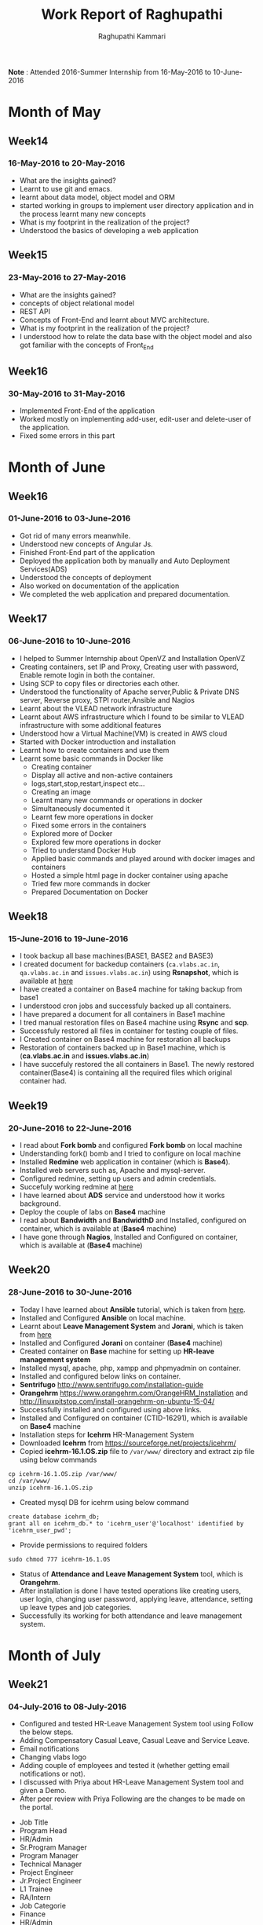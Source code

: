 #+AUTHOR: Raghupathi Kammari
#+TITLE: Work Report of Raghupathi

*Note* : Attended 2016-Summer Internship from 16-May-2016 to 10-June-2016

* Month of May
** Week14
*** 16-May-2016 to 20-May-2016
     + What are the insights gained?
     + Learnt to use git and emacs.
     + learnt about data model, object model and ORM
     + started working in groups to implement user directory
       application and in the process learnt many new concepts
     + What is my footprint in the realization of the project?
     + Understood the basics of developing a web application 

** Week15
*** 23-May-2016 to 27-May-2016
  + What are the insights gained?
  + concepts of object relational model
  + REST API
  + Concepts of Front-End and learnt about MVC architecture.   
  + What is my footprint in the realization of the project?
  + I understood how to relate the data base with the object model and also got familiar with the concepts of Front_End

** Week16
*** 30-May-2016 to 31-May-2016
  + Implemented Front-End of the application
  + Worked mostly on implementing add-user, edit-user and delete-user of the
       application.
  + Fixed some errors in this part

* Month of June
** Week16
*** 01-June-2016 to 03-June-2016
  + Got rid of many errors meanwhile.
  + Understood new concepts of Angular Js.
  + Finished Front-End part of the application
  + Deployed the application both by manually and Auto Deployment Services(ADS)
  + Understood the concepts of deployment
  + Also worked on documentation of the application
  + We completed the web application and prepared documentation.

** Week17
*** 06-June-2016 to 10-June-2016
  + I helped to Summer Internship about OpenVZ and Installation OpenVZ
  + Creating containers, set IP and Proxy, Creating user with password, Enable remote login in both the container.
  + Using SCP to copy files or directories each other. 
  + Understood the functionality of Apache server,Public & Private  DNS server, Reverse
       proxy, STPI router,Ansible and Nagios  
  + Learnt about the VLEAD network infrastructure
  + Learnt about AWS infrastructure which I found to be similar to VLEAD
     infrastructure with some additional features
  + Understood how a Virtual Machine(VM) is created in AWS cloud
  + Started with Docker introduction and installation
  + Learnt how to create containers and use them
  + Learnt some basic commands in Docker like
        - Creating container
        - Display all active and non-active containers
        - logs,start,stop,restart,inspect etc...
        - Creating an image
   + Learnt many new commands or operations in docker
   + Simultaneously documented it
   + Learnt few more operations in docker
   + Fixed some errors in the containers
   + Explored more of Docker
   + Explored few more operations in docker
   + Tried to understand Docker Hub
   + Applied basic commands and played around with docker images and containers
   + Hosted a simple html page in docker container using apache 
   + Tried few more commands in docker 
   + Prepared Documentation on Docker


** Week18
*** 15-June-2016 to 19-June-2016
  + I took backup all base machines(BASE1, BASE2 and BASE3)
  + I created document for backedup containers (=ca.vlabs.ac.in=, =qa.vlabs.ac.in= and =issues.vlabs.ac.in=) using *Rsnapshot*, which is available at  [[https://bitbucket.org/vlead/backups/src/46647917b33b7af5852d988c525bf85dc8f39ac1/current-status-of-backup.org?fileviewer=file-view-default][here]]
  + I have created a container on Base4 machine for taking backup from base1
  + I understood cron jobs and successfuly backed up all containers.
  + I have prepared a document for all containers in Base1 machine
  + I tred manual restoration files on Base4 machine using *Rsync* and *scp*.
  + Successfuly restored all files in container for testing couple of files.
  + I Created container on Base4 machine for restoration all backups
  + Restoration of containers backed up in Base1 machine, which is (*ca.vlabs.ac.in* and *issues.vlabs.ac.in*) 
  + I have succefuly restored the all containers in Base1. The newly restored container(Base4) is containing all the required files which original container had.

** Week19
*** 20-June-2016 to 22-June-2016
  + I read about *Fork bomb* and configured *Fork bomb* on local machine
  + Understanding fork() bomb and I tried to configure on local machine
  + Installed *Redmine* web application in container (which is *Base4*).
  + Installed web servers such as, Apache and mysql-server.
  + Configured redmine, setting up users and admin credentials.
  + Succefuly working redmine at [[http://10.4.15.230:3000/][here]]
  + I have learned about *ADS* service and understood how it works background.
  + Deploy the couple of labs on *Base4* machine
  + I read about *Bandwidth* and *BandwidthD* and Installed, configured on container, which is available at (*Base4* machine)
  + I have gone through *Nagios*, Installed and Configured on container, which is available at (*Base4* machine)

** Week20
*** 28-June-2016 to 30-June-2016
  * Today I have learned about *Ansible* tutorial, which is taken from [[http://www.tecmint.com/install-and-configure-ansible-automation-tool-in-linux/][here]].
  * Installed and Configured *Ansible* on local machine.
  * Learnt about *Leave Management System* and *Jorani*, which is taken from [[http://jorani.org/][here]]
  * Installed and Configured *Jorani* on container (*Base4* machine)
  * Created container on *Base* machine for setting up *HR-leave management system*
  * Installed mysql, apache, php, xampp and phpmyadmin on container.
  * Installed and configured below links on container.
  * *Sentrifugo* [[http://www.sentrifugo.com/installation-guide]]
  * *Orangehrm*  [[https://www.orangehrm.com/OrangeHRM_Installation]]  and [[http://linuxpitstop.com/install-orangehrm-on-ubuntu-15-04/]]
  * Successfully installed and configured using above links.
  * Installed and Configured on container (CTID-16291), which is available on *Base4* machine
  * Installation steps for *Icehrm* HR-Management System
  * Downloaded *Icehrm* from [[https://sourceforge.net/projects/icehrm/]]
  * Copied *icehrm-16.1.OS.zip* file to =/var/www/= directory and extract zip file using below commands
#+BEGIN_EXAMPLE
cp icehrm-16.1.OS.zip /var/www/
cd /var/www/
unzip icehrm-16.1.OS.zip
#+END_EXAMPLE
  * Created mysql DB for icehrm using below command
#+BEGIN_EXAMPLE
create database icehrm_db;
grant all on icehrm_db.* to 'icehrm_user'@'localhost' identified by 'icehrm_user_pwd';
#+END_EXAMPLE
  * Provide permissions to required folders 
#+BEGIN_EXAMPLE
sudo chmod 777 icehrm-16.1.OS
#+END_EXAMPLE
  * Status of *Attendance and Leave Management System* tool, which is *Orangehrm*.
  * After installation is done I have tested operations like creating users, user login, changing user password, applying leave, attendance, setting up leave types and job categories.
  * Successfully its working for both attendance and leave management system.

* Month of July
** Week21
*** 04-July-2016 to 08-July-2016
  -  Configured and tested HR-Leave Management System tool using Follow the below steps.
  +  Adding Compensatory Casual Leave, Casual Leave and Service Leave.
  +  Email notifications
  +  Changing vlabs logo
  +  Adding couple of employees and tested it (whether getting email notifications or not).
  - I discussed with Priya about HR-Leave Management System tool and given a Demo.
  - After peer review with Priya Following are the changes to be made on the portal.
 - Job Title
 + Program Head
 + HR/Admin
 + Sr.Program Manager
 + Program Manager
 + Technical Manager
 + Project Engineer
 + Jr.Project Engineer
 + L1 Trainee
 + RA/Intern
 - Job Categorie
 + Finance
 + HR/Admin
 + Engineering
 * Employment Status 
 + Full Time-Consultant
 + Part Time-Consultant
 + Full Time-Employee
 + Part Time-Employee
 + Full Time-Intern
 + Part Time-Intern  
 - Supervisor
 + Priya
 + Lalit
 + Thirumal
 + Ravi  
 * All notifications go to HR-Admin (hr-admin@vlabs.ac.in)
 * Exporting to CSV
 * Integration with LDAP authentication
 * Include the link in automated mail
  - Configured and tested email notifications, supervisors, job categories, job title and email subscriptions.
  - Customized landing page of Orangehrm. I changed vlabs logo, login page and vlead logo.
 
** Week22
*** 11-July-2016 to 15-July-2016
  - Learnt indetail the model of the systems cluster at VLEAD. The
    tools, systems, configurations, setup files and related
    discussions are all part of the model.
  - Read about Base1, Base4 and AWS clusters.
  - Customizing the OrangeHR-Management portal and tested whether attendance, email notifications and leave management is working or not.
  - I read about DNS servers and Reverse proxy server. 
  - Read about Nagios, rsyslog_server and router.
  - Checking alerts for VLEAD
  Monitoring the services using nagios webpage.  I will be
getting alerts also from nagios if any service is in critical state or
if any service went down/stopped running.

Especially, I am checking disk space of Outreach portal VM everyday
as well as all the lab VMs.
** (2016-07-14 Thursday)
  - Generated employee attendance daily and month wise reports for Orangehrm portal using below process.
1). Use database
2). listing punch in/out for all the users time.
3). listing all employee numbers and employee username.
4). Joining two tables, why because emp_number and employee_id common on both tables. by doing this we can get user_name and emp-number.
Generating employee attendance reports is done successfully
** (2016-07-15 Friday)
  - Implemantation of  automation script for generating employee attendance.
  - It will generate the following reports with in-time and out-time details for each employee.
1. day wise reports and
2. Monthly wise reports

** Week23
*** 18-July-2016 to 22-July-2016
 - Checking alerts for VLEAD as well as  monitoring the services using  nagios webpage.  
 - Checking disk space of Outreach portal VM everyday as well as all the lab VMs.

  - I have removed all the 2016-interns related data from the attendance portal at (http://attendance.vlabs.ac.in). And before doing this I have taken database backup and tested back with restoring the same on base4 container (16298).
  - I and ashay created vlabs email-id for PVS Maruthi Rao and we shared credentials with him.
  - I and ashay created LDAP account  for PVS Maruthi Rao and we shared credentials with him.
  - Removed LDAP accounts for all  2016-summer interns. 
  - Exported couple of labs from [[http://edx-courses.vlabs.ac.in:18010][edx-cources]] into [[http://lms.vlabs.ac.in:18010][lms.vlabs.ac.in]].
  - Wrote a schell script for generating employee attendance daily wise, monthly wise reports with in-time and out-time for each employee.
  - I have hosted couple of labs on base1 machine.
  - Generating the monthly wise employee attendance reports with in/out time details of each employee.
  - I have hosted couple of labs on base1 machine.
  - Exported couple of labs from [[http://edx-courses.vlabs.ac.in:18010][edx-cources]] into [[http://platform.vlabs.ac.in:18010][platform.vlabs.ac.in]].

** Week24
*** 25-July-2016 to 29-July-2016
  - I have hosted couple of labs on base1 machine.
  - Created a Vlabs email account for Mr. Manmohan
  - I have hosted couple of labs on base1 machine.
  - Configuring OpenEdx analytics on local machine
  - Configuring OpenEdx analytics and LMS on local machine
  - Read about ipython and jupyterhub
  - Installed ipython, supervisord, ipython-notebook, jupyter and jupyter-notebook on our local machine.

* Month of August
** Week25
*** 02-Aug-2016 to 05-Aug-2016
  - Checking alerts for VLEAD as well as monitoring the services using nagios webpage.
  - I have hosted couple of labs on base1 machine.
  - pvs-maruthi-rao is added as a member in vlead and openedx-team organizations on github.
  - Amazon monitoring update During all this timings along with the alert mails, following things were monitored:
1. AWS instance​s and their graphs
2. AWS billing
  - Creared couple of notebooks on Ipython-notebook server
  - Installed and setting up Ipython-notebook on container on base4 machine
  - Creared couple of notebooks on Ipython-notebook server

** Week26
*** 08-Aug-2016 to 11-Aug-2016
  - I have hosted couple of labs on base1 machine.
  - Amazon monitoring update During all this timings along with the alert mails, following things were monitored:
1. AWS instance​s and their graphs
2. AWS billing
  - Creared couple of notebooks on Ipython-notebook server
  - Installed and configured ipython-notebook and jupyterhub in container on base4.
  - Created couple of notebooks, inserted images, hyperlinks and videos.
  - After creating notebook and did couple of simulation of labs.
  - Read about the model of the systems cluster at VLEAD. The tools, systems, configurations, setup files and related discussions are all part of the model. 

** Week27
*** 16-Aug-2016 to 19-Aug-2016
  - Amazon monitoring update During all this timings along with the alert mails, following things were monitored:
1. AWS instance​s and their graphs
2. AWS billing
  - Creared couple of notebooks on Ipython-notebook server
  - I have read about elk stack(Elasticsearch, logstash and kibana).
  - Installed and configured elk stack in container on base4 machine.
  - Read about the Porting Virtual Labs to Open edX Platform document.
  - Created Problem solving lab in Openedx studio.
  - Created section, subsections and units in problem sloving lab

** Week28
*** 22-Aug-2016 to 26-Aug-2016
  - Ported couple of experiments on Problem solving lab
  - Checking alerts for VLEAD as well as  monitoring the services using  nagios webpage.
  - Amazon monitoring update During all this timings along with the alert mails, following things were monitored:
1. AWS instance​s and their graphs
2. AWS billing
  - Generated monthly attendance reports for all in/out time details of each employee

** Week29
*** 29-Aug-2016 to 30-Aug-2016
  - Read about ELK stack, Installed and Configured in container on Base4 machine.
  - Checking alerts for VLEAD as well as  monitoring the services using  nagios webpage.
  - Amazon monitoring update During all this timings along with the alert mails, following things were monitored:
1. AWS instance​s and their graphs
2. AWS billing
  - Wrote automaiton script for porting labs on OpenEdx.

* Month of September
** Week29
*** 01-Sep-2016 to 02-Sep-2016
 - Hosted couple of labs on staging environment.
 - Checking cumulative analytics of virtual-labs
 - Checking alerts for VLEAD as well as  monitoring the services using  nagios webpage.
  - Amazon monitoring update During all this timings along with the alert mails, following things were monitored:
1. AWS instance​s and their graphs
2. AWS billing
 - Installed elk-stack and configurd nginx server in container on base1 machine.
 - Checking cumulative analytics of virtual-labs

** Week30
*** 06-Sep-2016 to 09-Sep-2016
  -  Hosted couple of labs on staging environment.
  -  Lab performance testing for CPU and RAM usage an each lab. And created excel
     sheet for each lab information such as concurrent users,
     transaction rate, CPU and RAM.
  - Checking cumulative analytics of virtual-labs.
  - Checking alerts for VLEAD as well as  monitoring the services using  nagios webpage.
  - Amazon monitoring update During all this timings along with the alert mails, following things were monitored:
1. AWS instance​s and their graphs
2. AWS billing
  -  Lab performance testing for CPU and RAM usage an each lab. And created excel
     sheet for each lab information such as concurrent users,
     transaction rate, CPU and RAM.
  -  Lab performance testing for CPU and RAM usage an each lab. And created excel
     sheet for each lab information such as concurrent users,
     transaction rate, CPU and RAM.
  -  Preparing json files for automation script for porting of labs on openedx.   
   - Preparing json files for automation script for porting of labs on openedx. 
 
** Week31
*** 19-Sep-2016 to 23-Sep-2016
  - Couple of labs porting on OpenedX studio.
  - Installed and configured Elk-stack on our physical machine.
  - Prepared Lab spec files for 50 labs
  - Couple of labs hosted on staging environment
  - Checking cumulative analytics of virtual-labs.
  - Checking alerts for VLEAD as well as monitoring the services using nagios webpage.
  - Amazon monitoring update During all this timings along with the alert mails, following things were monitored:
    + AWS instance​s and their graphs
    + AWS billing

** Week32
*** 26-Sep-2016 to 30-Sep-2016
  - Created vlabs email ID's for new joined people.
  - Imported and exported couple of labs on OpenedX
  - Installed (Ubuntu_14.04) and setting up machine for Ravikiran
  - Prepared VLEAD showcase one slide table.
  - Prepared Lab spec files for 5 labs
  - Couple of labs hosted on staging environment
  - Checking cumulative analytics of virtual-labs.
  - Checking alerts for VLEAD as well as monitoring the services using nagios webpage.
  - Amazon monitoring update During all this timings along with the alert mails, following things were monitored:
    + AWS instance​s and their graphs
    + AWS billing

* Month of October
** Week33
*** 03-Oct-2016 to 07-Oct-2016
  - Imported and exported couple of labs on OpenedX
  - Uploaded images for all 68 labs on OpenedX
  - Couple of labs hosted on staging environment
  - Hosted 72 labs on Portable media
  - Prepared excel sheet for lab performance testing/Load test for 71 labs.
  - Installed ELK stack on portable media.
  - Checking cumulative analytics of virtual-labs.
  - Checking alerts for VLEAD as well as monitoring the services using nagios webpage.
  - Amazon monitoring update During all this timings along with the alert mails, following things were monitored:
    + AWS instance​s and their graphs
    + AWS billing

** Week34
*** 13-Oct-2016 to 16-Oct-2016
  - Imported and exported couple of labs on OpenedX
  - Created disk images (using clonezilla software) on portable media.
  - Prepared slides for OpnedX benchmarking performance and Lab performance load test.
  - Changed hostnames of 70 labs on Portable media
  - Checking cumulative analytics of virtual-labs.
  - Checking alerts for VLEAD as well as monitoring the services using nagios webpage.
  - Amazon monitoring update During all this timings along with the alert mails, following things were monitored:
    + AWS instance​s and their graphs
    + AWS billing

** Week35
*** 17-Oct-2016 to 21-Oct-2016
  - Created disk images (using dd command) on portable media.
  - Tested couple of labs and fixed bugs on OpenedX
  - Checking cumulative analytics of virtual-labs.
  - Checking alerts for VLEAD as well as monitoring the services using nagios webpage.
  - Amazon monitoring update During all this timings along with the alert mails, following things were monitored:
    + AWS instance​s and their graphs
    + AWS billing

** Week36
*** 24-Oct-2016 to 27-Oct-2016
  - Created disk images (using dd command) on portable media.
  - Tested couple of labs and fixed bugs on OpenedX
  - Re-ported Industrial elctrical drives lab on OpenedX and tested it
  - Prepared VLEAD-Employee attendance monthly report.
  - Checking cumulative analytics of virtual-labs.
  - Checking alerts for VLEAD as well as monitoring the services using nagios webpage.
  - Amazon monitoring update During all this timings along with the alert mails, following things were monitored:
    + AWS instance​s and their graphs
    + AWS billing

* Month of November
** Week37
*** 01-Nov-2016 to 04-Nov-2016
  - Implemented the cluster setup on portable-media and followed document from [[https://github.com/openedx-vlead/portable-media/blob/master/src/index.org][here]]
  - Checking cumulative analytics of virtual-labs.
  - Checking alerts for VLEAD as well as monitoring the services using nagios webpage.
  - Amazon monitoring update During all this timings along with the alert mails, following things were monitored:
    + AWS instance​s and their graphs
    + AWS billing

** Week38
*** 07-Nov-2016 to 11-Nov-2016
  - Implemented the cluster setup on portable-media and followed document from [[https://github.com/openedx-vlead/portable-media/blob/master/src/index.org][here]]
  - Hosted couple of labs on portable-media.
  - Settingup OpenedX platform on portable-media
  - Installed and configured OpenVZ web panel on local machine

** Week39
*** 14-Nov-2016 to 18-Nov-2016
  - Hosted couple of labs on portable-media.
  - Settingup OpenedX platform on portable-media
  - Created couple of labs and imported sources from git into openedx studio.
  - Configured wireless router and setting up portable-media.

** Week40
*** 21-Nov-2016 to 25-Nov-2016
  - Prepared document for portable-media document review.
  - Hosted couple of labs on staging environment
  - Test and bug fixed NITK industrial electrical drives lab in openedx studio.
  - Added as members (balamma and reena) in *virtrual-labs*, *openedx-vlead*, organizations on github and gave full permissions as per requested repostories.
  - Settingup machine and installed ubuntu:14.04_64 bit LTS on physical machine

** Week41
*** 28-Nov-2016 to 30-Nov-2016
  - Hosted couple of labs on base4 and base1.
  - Installed and configured docker on physical machine
  - Created couple of containers and images on docker

* Month of December
** Week41
*** 01-Dec-2016 to 02-Dec-2016
  - Hosted few labs on docker container and tested it (Whether the experiments are working or not)
  - Understanding kubernetes orchestration system as per maruthi sir suggested.

** Week42
*** 05-Dec-2016 to 09-Dec-2016
 - Ported amrita 7 labs on OpenedX
 - Tested and fixing the bugs of all 7labs
 - Prepared lab spec files of 7 labs and pushed in github repository
 - Ported fluid mechanics lab on OpebedX
 - Hosted coulpe of labs on staging environment.

** Week43
*** 12-Dec-2016 to 16-Dec-2016
- Steps followed for updating sources of OpenedX labs on github
 + Exported all 79 labs from OpenedX studio to local machine.
 + Changed repository names of all 79 labs and renamed them to proper naming convention which includes institute name.
 + Gave full permissions of all labs(repositories) in openedx-vlead organization on github.
 + Cloned 79 repositories, removed old sources and pushed latest sources in github repository.

** Week44
*** 19-Dec-2016 to 23-Dec-2016
 - Steps followed for Import/Export labs to Open edX platform on portable-media
  + Exported all 79 labs from OpenedX studio to local machine
  + Imported 79 labs to OpenedX platform on portable-media
  + Added analytics in simulation part of each experimnet wise on OpenedX labs. 
 - I have implemented *supybot IRC logging server* for =#vlead= and =#vlabs-engineers= on base4 container and its working now.
 - I have implemented an *IRC bot* using *supybot* with named as *vlead-logging*. 
 - Hosted coulpe of labs on staging environment.


